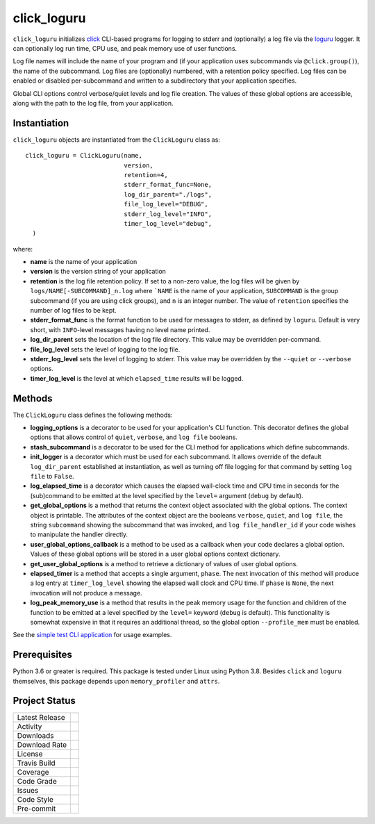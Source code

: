 click_loguru
============
``click_loguru`` initializes `click <https://click.palletsprojects.com/>`_ CLI-based
programs for logging to stderr and (optionally) a log file via the
`loguru <https://github.com/Delgan/loguru/>`_ logger.  It can optionally log run time,
CPU use, and peak memory use of user functions.

Log file names will include the name of your program and (if your application uses
subcommands via ``@click.group()``), the name of the subcommand. Log files are 
(optionally) numbered, with a retention policy specified.  Log files can be
enabled or disabled per-subcommand and written to a subdirectory that your
application specifies.  

Global CLI options control verbose/quiet levels and log file creation.
The values of these global options are accessible, along with the path to the
log file, from your application.

Instantiation
-------------
``click_loguru`` objects are instantiated from the ``ClickLoguru`` class as::

      click_loguru = ClickLoguru(name,
                                 version,
                                 retention=4,
                                 stderr_format_func=None,
                                 log_dir_parent="./logs",
                                 file_log_level="DEBUG",
                                 stderr_log_level="INFO",
                                 timer_log_level="debug",
        )

where:

* **name** is the name of your application
* **version** is the version string of your application
* **retention** is the log file retention policy.  If set to a non-zero value, the
  log files will be given by ``logs/NAME[-SUBCOMMAND]_n.log`` where ```NAME`` is the name
  of your application, ``SUBCOMMAND`` is the group subcommand (if you are using
  click groups), and ``n`` is an integer number.  The value of ``retention`` specifies
  the number of log files to be kept.
* **stderr_format_func** is the format function to be used for messages to stderr, as
  defined by ``loguru``.  Default is very short, with ``INFO``-level messages having
  no level name printed.
* **log_dir_parent** sets the location of the log file directory.  This value may be
  overridden per-command.
* **file_log_level**  sets the level of logging to the log file.
* **stderr_log_level** sets the level of logging to stderr.  This value may be overridden
  by the ``--quiet`` or ``--verbose`` options.
* **timer_log_level** is the level at which ``elapsed_time`` results will be logged.


Methods
-------
The ``ClickLoguru`` class defines the following methods:

* **logging_options** is a decorator to be used for your application's CLI function.  This
  decorator defines the global options that allows control of ``quiet``, ``verbose``,
  and ``log file`` booleans.

* **stash_subcommand** is a  decorator to be used for the CLI method for applications
  which define subcommands.

* **init_logger** is  a decorator which must be used for each subcommand.   It allows
  override of the default ``log_dir_parent`` established at instantiation,
  as well as turning off file logging for that command by setting ``log file`` to ``False``.

* **log_elapsed_time** is a decorator which causes the elapsed wall-clock time and
  CPU time in seconds for the (sub)command
  to be emitted at the level specified by the ``level=`` argument (``debug`` by default).

* **get_global_options** is a method that returns the context object associated with the
  global options. The context object is printable.  The attributes of the context object are the booleans ``verbose``,
  ``quiet``, and ``log file``, the string ``subcommand`` showing the subcommand that was invoked,
  and ``log file_handler_id`` if your code wishes to manipulate the handler directly.

* **user_global_options_callback** is a method to be used as
  a callback when your code declares a global option.  Values
  of these global options will be stored in a user global
  options context dictionary.

* **get_user_global_options** is a method to retrieve a
  dictionary of values of user global options.

* **elapsed_timer** is a method that accepts a single argument, ``phase``.
  The next invocation of this method will produce a log entry at ``timer_log_level``
  showing the elapsed wall clock and CPU time.  If ``phase`` is ``None``, 
  the next invocation will not produce a message.

* **log_peak_memory_use** is a method that results in the peak memory usage for
  the function and children of the function to be emitted at a level specified
  by the ``level=`` keyword (``debug`` is default).  This functionality
  is somewhat expensive in that it requires an additional thread, so the global
  option ``--profile_mem`` must be enabled.


See the `simple test CLI application
<https://github.com/legumeinfo/click_loguru/blob/master/tests/__init__.py>`_
for usage examples.

Prerequisites
-------------
Python 3.6 or greater is required.
This package is tested under Linux using Python 3.8. Besides  ``click`` and ``loguru``
themselves, this package depends upon ``memory_profiler`` and ``attrs``.


Project Status
--------------
+-------------------+-------------+
| Latest Release    | |pypi|      |
+-------------------+-------------+
| Activity          | |repo|      |
+-------------------+-------------+
| Downloads         | |downloads| |
+-------------------+-------------+
| Download Rate     | |dlrate|    |
+-------------------+-------------+
| License           | |license|   |
+-------------------+-------------+
| Travis Build      | |travis|    |
+-------------------+-------------+
| Coverage          | |coverage|  |
+-------------------+-------------+
| Code Grade        | |codacy|    |
+-------------------+-------------+
| Issues            | |issues|    |
+-------------------+-------------+
| Code Style        | |black|     |
+-------------------+-------------+
| Pre-commit        | |precommit| |
+-------------------+-------------+

.. |pypi| image:: https://img.shields.io/pypi/v/click_loguru.svg
    :target: https://pypi.python.org/pypi/click_loguru
    :alt: Python package

.. |repo| image:: https://img.shields.io/github/last-commit/legumeinfo/click_loguru
    :target: https://github.com/legumeinfo/click_loguru
    :alt: GitHub repository

.. |license| image:: https://img.shields.io/badge/License-BSD%203--Clause-blue.svg
    :target: https://github.com/legumeinfo/click_loguru/blob/master/LICENSE.txt
    :alt: License terms

.. |travis| image:: https://img.shields.io/travis/legumeinfo/click_loguru.svg
    :target:  https://travis-ci.org/legumeinfo/click_loguru
    :alt: Travis CI

.. |codacy| image:: https://api.codacy.com/project/badge/Grade/6ee5771afe014cffbb32a2f79cf17fff
    :target: https://www.codacy.com/gh/legumeinfo/click_loguru?utm_source=github.com&amp;utm_medium=referral&amp;utm_content=legumeinfo/click_loguru&amp;utm_campaign=Badge_Grade
    :alt: Codacy.io grade

.. |coverage| image:: https://codecov.io/gh/legumeinfo/click_loguru/branch/master/graph/badge.svg
    :target: https://codecov.io/gh/legumeinfo/click_loguru
    :alt: Codecov.io test coverage

.. |black| image:: https://img.shields.io/badge/code%20style-black-000000.svg?style=flat-square
    :target: https://github.com/psf/black
    :alt: Black is the uncompromising Python code formatter

.. |precommit| image:: https://img.shields.io/badge/pre--commit-enabled-brightgreen?logo=pre-commit&logoColor=white
    :target: https://github.com/pre-commit/pre-commit
    :alt: pre-commit

.. |issues| image:: https://img.shields.io/github/issues/legumeinfo/click_loguru.svg
    :target:  https://github.com/legumeinfo/click_loguru/issues
    :alt: Issues reported


.. |depend| image:: https://api.dependabot.com/badges/status?host=github&repo=legumeinfo/click_loguru
     :target: https://app.dependabot.com/accounts/legumeinfo/repos/236847525
     :alt: dependabot dependencies


.. |dlrate| image:: https://img.shields.io/pypi/dm/click_loguru
    :target: https://pypistats.org/packages/click_loguru
    :alt: Download stats

.. |downloads| image:: https://pepy.tech/badge/click_loguru
    :target: https://pepy.tech/project/click_loguru
    :alt: Download stats
